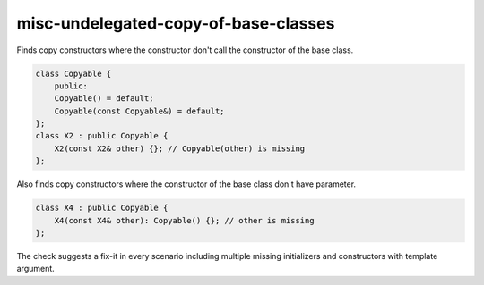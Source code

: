 .. title:: clang-tidy - misc-undelegated-copy-of-base-classes

misc-undelegated-copy-of-base-classes
=====================================

Finds copy constructors where the constructor don't call 
the constructor of the base class.

.. code-block:: c++

    class Copyable {
        public:
        Copyable() = default;
        Copyable(const Copyable&) = default;
    };
    class X2 : public Copyable {
        X2(const X2& other) {}; // Copyable(other) is missing
    };

Also finds copy constructors where the constructor of 
the base class don't have parameter. 

.. code-block:: c++

    class X4 : public Copyable {
        X4(const X4& other): Copyable() {}; // other is missing
    };

The check suggests a fix-it in every scenario including multiple 
missing initializers and constructors with template argument.
